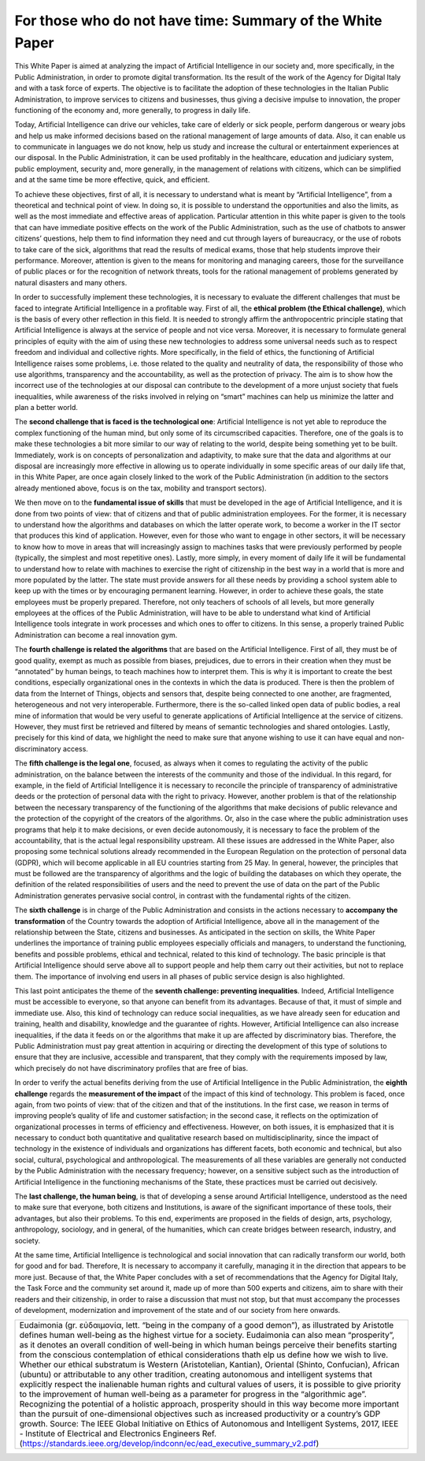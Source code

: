 ﻿For those who do not have time: Summary of the White Paper
==========================================================

This White Paper is aimed at analyzing the impact of Artificial Intelligence in our society and,
more specifically, in the Public Administration, in order to promote digital transformation.
Its the result of the work of the Agency for Digital Italy and with a task force of experts.
The objective is to facilitate the adoption of these technologies in the Italian Public
Administration, to improve services to citizens and businesses, thus giving a decisive
impulse to innovation, the proper functioning of the economy and, more generally, to
progress in daily life.

Today, Artificial Intelligence can drive our vehicles, take care of elderly or sick people,
perform dangerous or weary jobs and help us make informed decisions based on the rational
management of large amounts of data. Also, it can enable us to communicate in languages
we do not know, help us study and increase the cultural or entertainment experiences at our
disposal. In the Public Administration, it can be used profitably in the healthcare, education
and judiciary system, public employment, security and, more generally, in the management
of relations with citizens, which can be simplified and at the same time be more effective,
quick, and efficient.

To achieve these objectives, first of all, it is necessary to understand what is meant by
“Artificial Intelligence”, from a theoretical and technical point of view. In doing so, it is
possible to understand the opportunities and also the limits, as well as the most immediate
and effective areas of application. Particular attention in this white paper is given to the
tools that can have immediate positive effects on the work of the Public Administration,
such as the use of chatbots to answer citizens’ questions, help them to find information
they need and cut through layers of bureaucracy, or the use of robots to take care of the
sick, algorithms that read the results of medical exams, those that help students improve
their performance. Moreover, attention is given to the means for monitoring and managing
careers, those for the surveillance of public places or for the recognition of network threats,
tools for the rational management of problems generated by natural disasters and many
others.

In order to successfully implement these technologies, it is necessary to evaluate the
different challenges that must be faced to integrate Artificial Intelligence in a profitable way.
First of all, the **ethical problem (the Ethical challenge)**, which is the basis of every other
reflection in this field. It is needed to strongly affirm the anthropocentric principle stating
that Artificial Intelligence is always at the service of people and not vice versa.
Moreover, it is necessary to formulate general principles of equity with the aim of using
these new technologies to address some universal needs such as to respect freedom and
individual and collective rights. More specifically, in the field of ethics, the functioning of
Artificial Intelligence raises some problems, i.e. those related to the quality and neutrality of
data, the responsibility of those who use algorithms, transparency and the accountability,
as well as the protection of privacy.
The aim is to show how the incorrect use of the technologies at our disposal can contribute
to the development of a more unjust society that fuels inequalities, while awareness of the
risks involved in relying on “smart” machines can help us minimize the latter and plan a
better world.

The **second challenge that is faced is the technological one**: Artificial Intelligence is not
yet able to reproduce the complex functioning of the human mind, but only some of its
circumscribed capacities. Therefore, one of the goals is to make these technologies a bit
more similar to our way of relating to the world, despite being something yet to be built.
Immediately, work is on concepts of personalization and adaptivity, to make sure that the
data and algorithms at our disposal are increasingly more effective in allowing us to operate
individually in some specific areas of our daily life that, in this White Paper, are once again
closely linked to the work of the Public Administration (in addition to the sectors already
mentioned above, focus is on the tax, mobility and transport sectors).

We then move on to the **fundamental issue of skills** that must be developed in the age of
Artificial Intelligence, and it is done from two points of view: that of citizens and that of
public administration employees. For the former, it is necessary to understand how the
algorithms and databases on which the latter operate work, to become a worker in the IT
sector that produces this kind of application.
However, even for those who want to engage in other sectors, it will be necessary to know
how to move in areas that will increasingly assign to machines tasks that were previously
performed by people (typically, the simplest and most repetitive ones). Lastly, more simply,
in every moment of daily life it will be fundamental to understand how to relate with
machines to exercise the right of citizenship in the best way in a world that is more and more
populated by the latter. The state must provide answers for all these needs by providing a
school system able to keep up with the times or by encouraging permanent learning.
However, in order to achieve these goals, the state employees must be properly prepared.
Therefore, not only teachers of schools of all levels, but more generally employees at the
offices of the Public Administration, will have to be able to understand what kind of Artificial
Intelligence tools integrate in work processes and which ones to offer to citizens. In this
sense, a properly trained Public Administration can become a real innovation gym.

The **fourth challenge is related the algorithms** that are based on the Artificial Intelligence.
First of all, they must be of good quality, exempt as much as possible from biases, prejudices,
due to errors in their creation when they must be “annotated” by human beings, to teach
machines how to interpret them. This is why it is important to create the best conditions,
especially organizational ones in the contexts in which the data is produced.
There is then the problem of data from the Internet of Things, objects and sensors that,
despite being connected to one another, are fragmented, heterogeneous and not very
interoperable.
Furthermore, there is the so-called linked open data of public bodies, a real mine of
information that would be very useful to generate applications of Artificial Intelligence at the
service of citizens. However, they must first be retrieved and filtered by means of semantic
technologies and shared ontologies. Lastly, precisely for this kind of data, we highlight the
need to make sure that anyone wishing to use it can have equal and non-discriminatory
access.

The **fifth challenge is the legal one**, focused, as always when it comes to regulating the
activity of the public administration, on the balance between the interests of the community
and those of the individual. In this regard, for example, in the field of Artificial Intelligence
it is necessary to reconcile the principle of transparency of administrative deeds or the
protection of personal data with the right to privacy. However, another problem is that of
the relationship between the necessary transparency of the functioning of the algorithms
that make decisions of public relevance and the protection of the copyright of the creators
of the algorithms. Or, also in the case where the public administration uses programs
that help it to make decisions, or even decide autonomously, it is necessary to face the
problem of the accountability, that is the actual legal responsibility upstream. All these
issues are addressed in the White Paper, also proposing some technical solutions already
recommended in the European Regulation on the protection of personal data (GDPR), which
will become applicable in all EU countries starting from 25 May. In general, however, the
principles that must be followed are the transparency of algorithms and the logic of building
the databases on which they operate, the definition of the related responsibilities of users
and the need to prevent the use of data on the part of the Public Administration generates
pervasive social control, in contrast with the fundamental rights of the citizen.

The **sixth challenge** is in charge of the Public Administration and consists in the actions
necessary to **accompany the transformation** of the Country towards the adoption of Artificial
Intelligence, above all in the management of the relationship between the State, citizens
and businesses. As anticipated in the section on skills, the White Paper underlines the
importance of training public employees especially officials and managers, to understand
the functioning, benefits and possible problems, ethical and technical, related to this kind
of technology.
The basic principle is that Artificial Intelligence should serve above all to support people and
help them carry out their activities, but not to replace them. The importance of involving
end users in all phases of public service design is also highlighted.

This last point anticipates the theme of the **seventh challenge: preventing inequalities**.
Indeed, Artificial Intelligence must be accessible to everyone, so that anyone can benefit
from its advantages. Because of that, it must of simple and immediate use.
Also, this kind of technology can reduce social inequalities, as we have already seen for
education and training, health and disability, knowledge and the guarantee of rights.
However, Artificial Intelligence can also increase inequalities, if the data it feeds on or the
algorithms that make it up are affected by discriminatory bias.
Therefore, the Public Administration must pay great attention in acquiring or directing the
development of this type of solutions to ensure that they are inclusive, accessible and
transparent, that they comply with the requirements imposed by law, which precisely do
not have discriminatory profiles that are free of bias.

In order to verify the actual benefits deriving from the use of Artificial Intelligence
in the Public Administration, the **eighth challenge** regards the **measurement of the impact** of the impact of this kind of technology. This problem is faced, once
again, from two points of view: that of the citizen and that of the institutions.
In the first case, we reason in terms of improving people’s quality of life and customer
satisfaction; in the second case, it reflects on the optimization of organizational processes
in terms of efficiency and effectiveness.
However, on both issues, it is emphasized that it is necessary to conduct both quantitative
and qualitative research based on multidisciplinarity, since the impact of technology in the
existence of individuals and organizations has different facets, both economic and technical,
but also social, cultural, psychological and anthropological. The measurements of all these
variables are generally not conducted by the Public Administration with the necessary
frequency; however, on a sensitive subject such as the introduction of Artificial Intelligence
in the functioning mechanisms of the State, these practices must be carried out decisively.

The **last challenge, the human being**, is that of developing a sense around Artificial Intelligence,
understood as the need to make sure that everyone, both citizens and Institutions, is aware
of the significant importance of these tools, their advantages, but also their problems. To
this end, experiments are proposed in the fields of design, arts, psychology, anthropology,
sociology, and in general, of the humanities, which can create bridges between research,
industry, and society.

At the same time, Artificial Intelligence is technological and social innovation that can
radically transform our world, both for good and for bad. Therefore, It is necessary to
accompany it carefully, managing it in the direction that appears to be more just.
Because of that, the White Paper concludes with a set of recommendations that the Agency
for Digital Italy, the Task Force and the community set around it, made up of more than 500
experts and citizens, aim to share with their readers and their citizenship, in order to raise
a discussion that must not stop, but that must accompany the processes of development,
modernization and improvement of the state and of our society from here onwards.


+-----------------------------------------------------------------------------------------------------------------------+
| Eudaimonia (gr. εὐδαιμονία, lett. “being in the company of a good demon”), as illustrated by Aristotle                |
| defines human well-being as the highest virtue for a society. Eudaimonia can also mean “prosperity”,                  |
| as it denotes an overall condition of well-being in which human beings perceive their benefits starting               |
| from the conscious contemplation of ethical considerations thath elp us define how we wish to live.                   |
| Whether our ethical substratum is Western (Aristotelian, Kantian), Oriental (Shinto, Confucian), African (ubuntu)     |
| or attributable to any other tradition, creating autonomous and intelligent systems that explicitly respect the       |
| inalienable human rights and cultural values of users, it is possible to give priority to the improvement of human    |
| well-being as a parameter for progress in the “algorithmic age”. Recognizing the potential of a holistic approach,    |
| prosperity should in this way become more important than the pursuit of one-dimensional objectives such as increased  |
| productivity or a country’s GDP growth.                                                                               |
| Source: The IEEE Global Initiative on Ethics of Autonomous and Intelligent Systems, 2017,                             |
| IEEE - Institute of Electrical and Electronics Engineers                                                              |
| Ref. (https://standards.ieee.org/develop/indconn/ec/ead_executive_summary_v2.pdf)                                     |
+-----------------------------------------------------------------------------------------------------------------------+


